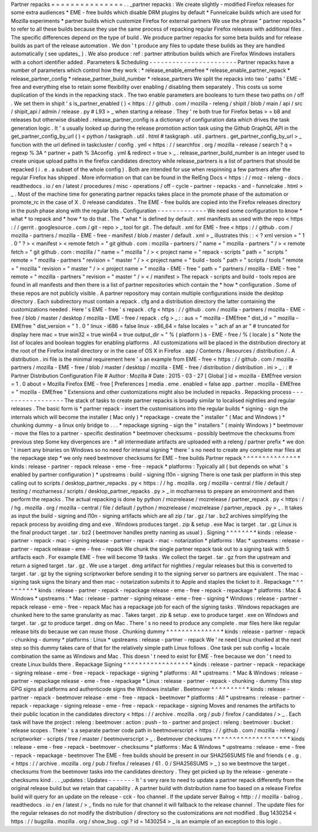 Partner
repacks
=
=
=
=
=
=
=
=
=
=
=
=
=
=
=
.
.
_partner
repacks
:
We
create
slightly
-
modified
Firefox
releases
for
some
extra
audiences
*
EME
-
free
builds
which
disable
DRM
plugins
by
default
*
Funnelcake
builds
which
are
used
for
Mozilla
experiments
*
partner
builds
which
customize
Firefox
for
external
partners
We
use
the
phrase
"
partner
repacks
"
to
refer
to
all
these
builds
because
they
use
the
same
process
of
repacking
regular
Firefox
releases
with
additional
files
.
The
specific
differences
depend
on
the
type
of
build
.
We
produce
partner
repacks
for
some
beta
builds
and
for
release
builds
as
part
of
the
release
automation
.
We
don
'
t
produce
any
files
to
update
these
builds
as
they
are
handled
automatically
(
see
updates_
)
.
We
also
produce
:
ref
:
partner
attribution
builds
which
are
Firefox
Windows
installers
with
a
cohort
identifier
added
.
Parameters
&
Scheduling
-
-
-
-
-
-
-
-
-
-
-
-
-
-
-
-
-
-
-
-
-
-
-
Partner
repacks
have
a
number
of
parameters
which
control
how
they
work
:
*
release_enable_emefree
*
release_enable_partner_repack
*
release_partner_config
*
release_partner_build_number
*
release_partners
We
split
the
repacks
into
two
'
paths
'
EME
-
free
and
everything
else
to
retain
some
flexibility
over
enabling
/
disabling
them
separately
.
This
costs
us
some
duplication
of
the
kinds
in
the
repacking
stack
.
The
two
enable
parameters
are
booleans
to
turn
these
two
paths
on
/
off
.
We
set
them
in
shipit
'
s
is_partner_enabled
(
)
<
https
:
/
/
github
.
com
/
mozilla
-
releng
/
shipit
/
blob
/
main
/
api
/
src
/
shipit_api
/
admin
/
release
.
py
#
L93
>
_
when
starting
a
release
.
They
'
re
both
true
for
Firefox
betas
>
=
b8
and
releases
but
otherwise
disabled
.
release_partner_config
is
a
dictionary
of
configuration
data
which
drives
the
task
generation
logic
.
It
'
s
usually
looked
up
during
the
release
promotion
action
task
using
the
Github
GraphQL
API
in
the
get_partner_config_by_url
(
)
<
python
/
taskgraph
.
util
.
html
#
taskgraph
.
util
.
partners
.
get_partner_config_by_url
>
_
function
with
the
url
defined
in
taskcluster
/
config
.
yml
<
https
:
/
/
searchfox
.
org
/
mozilla
-
release
/
search
?
q
=
regexp
%
3A
^
partner
+
path
%
3Aconfig
.
yml
&
redirect
=
true
>
_
.
release_partner_build_number
is
an
integer
used
to
create
unique
upload
paths
in
the
firefox
candidates
directory
while
release_partners
is
a
list
of
partners
that
should
be
repacked
(
i
.
e
.
a
subset
of
the
whole
config
)
.
Both
are
intended
for
use
when
respinning
a
few
partners
after
the
regular
Firefox
has
shipped
.
More
information
on
that
can
be
found
in
the
RelEng
Docs
<
https
:
/
/
moz
-
releng
-
docs
.
readthedocs
.
io
/
en
/
latest
/
procedures
/
misc
-
operations
/
off
-
cycle
-
partner
-
repacks
-
and
-
funnelcake
.
html
>
_
.
Most
of
the
machine
time
for
generating
partner
repacks
takes
place
in
the
promote
phase
of
the
automation
or
promote_rc
in
the
case
of
X
.
0
release
candidates
.
The
EME
-
free
builds
are
copied
into
the
Firefox
releases
directory
in
the
push
phase
along
with
the
regular
bits
.
Configuration
-
-
-
-
-
-
-
-
-
-
-
-
-
We
need
some
configuration
to
know
*
what
*
to
repack
and
*
how
*
to
do
that
.
The
*
what
*
is
defined
by
default
.
xml
manifests
as
used
with
the
repo
<
https
:
/
/
gerrit
.
googlesource
.
com
/
git
-
repo
>
_
tool
for
git
.
The
default
.
xml
for
EME
-
free
<
https
:
/
/
github
.
com
/
mozilla
-
partners
/
mozilla
-
EME
-
free
-
manifest
/
blob
/
master
/
default
.
xml
>
_
illustrates
this
:
:
<
?
xml
version
=
"
1
.
0
"
?
>
<
manifest
>
<
remote
fetch
=
"
git
github
.
com
:
mozilla
-
partners
/
"
name
=
"
mozilla
-
partners
"
/
>
<
remote
fetch
=
"
git
github
.
com
:
mozilla
/
"
name
=
"
mozilla
"
/
>
<
project
name
=
"
repack
-
scripts
"
path
=
"
scripts
"
remote
=
"
mozilla
-
partners
"
revision
=
"
master
"
/
>
<
project
name
=
"
build
-
tools
"
path
=
"
scripts
/
tools
"
remote
=
"
mozilla
"
revision
=
"
master
"
/
>
<
project
name
=
"
mozilla
-
EME
-
free
"
path
=
"
partners
/
mozilla
-
EME
-
free
"
remote
=
"
mozilla
-
partners
"
revision
=
"
master
"
/
>
<
/
manifest
>
The
repack
-
scripts
and
build
-
tools
repos
are
found
in
all
manifests
and
then
there
is
a
list
of
partner
repositories
which
contain
the
*
how
*
configuration
.
Some
of
these
repos
are
not
publicly
visible
.
A
partner
repository
may
contain
multiple
configurations
inside
the
desktop
directory
.
Each
subdirectory
must
contain
a
repack
.
cfg
and
a
distribution
directory
the
latter
containing
the
customizations
needed
.
Here
'
s
EME
-
free
'
s
repack
.
cfg
<
https
:
/
/
github
.
com
/
mozilla
-
partners
/
mozilla
-
EME
-
free
/
blob
/
master
/
desktop
/
mozilla
-
EME
-
free
/
repack
.
cfg
>
_
:
:
aus
=
"
mozilla
-
EMEfree
"
dist_id
=
"
mozilla
-
EMEfree
"
dist_version
=
"
1
.
0
"
linux
-
i686
=
false
linux
-
x86_64
=
false
locales
=
"
ach
af
an
ar
"
#
truncated
for
display
here
mac
=
true
win32
=
true
win64
=
true
output_dir
=
"
%
(
platform
)
s
-
EME
-
free
/
%
(
locale
)
s
"
Note
the
list
of
locales
and
boolean
toggles
for
enabling
platforms
.
All
customizations
will
be
placed
in
the
distribution
directory
at
the
root
of
the
Firefox
install
directory
or
in
the
case
of
OS
X
in
Firefox
.
app
/
Contents
/
Resources
/
distribution
/
.
A
distribution
.
ini
file
is
the
minimal
requirement
here
'
s
an
example
from
EME
-
free
<
https
:
/
/
github
.
com
/
mozilla
-
partners
/
mozilla
-
EME
-
free
/
blob
/
master
/
desktop
/
mozilla
-
EME
-
free
/
distribution
/
distribution
.
ini
>
_
:
:
#
Partner
Distribution
Configuration
File
#
Author
:
Mozilla
#
Date
:
2015
-
03
-
27
[
Global
]
id
=
mozilla
-
EMEfree
version
=
1
.
0
about
=
Mozilla
Firefox
EME
-
free
[
Preferences
]
media
.
eme
.
enabled
=
false
app
.
partner
.
mozilla
-
EMEfree
=
"
mozilla
-
EMEfree
"
Extensions
and
other
customizations
might
also
be
included
in
repacks
.
Repacking
process
-
-
-
-
-
-
-
-
-
-
-
-
-
-
-
-
-
The
stack
of
tasks
to
create
partner
repacks
is
broadly
similar
to
localised
nightlies
and
regular
releases
.
The
basic
form
is
*
partner
repack
-
insert
the
customisations
into
the
regular
builds
*
signing
-
sign
the
internals
which
will
become
the
installer
(
Mac
only
)
*
repackage
-
create
the
"
installer
"
(
Mac
and
Windows
)
*
chunking
dummy
-
a
linux
only
bridge
to
.
.
.
*
repackage
signing
-
sign
the
"
installers
"
(
mainly
Windows
)
*
beetmover
-
move
the
files
to
a
partner
-
specific
destination
*
beetmover
checksums
-
possibly
beetmove
the
checksums
from
previous
step
Some
key
divergences
are
:
*
all
intermediate
artifacts
are
uploaded
with
a
releng
/
partner
prefix
*
we
don
'
t
insert
any
binaries
on
Windows
so
no
need
for
internal
signing
*
there
'
s
no
need
to
create
any
complete
mar
files
at
the
repackage
step
*
we
only
need
beetmover
checksums
for
EME
-
free
builds
Partner
repack
^
^
^
^
^
^
^
^
^
^
^
^
^
^
*
kinds
:
release
-
partner
-
repack
release
-
eme
-
free
-
repack
*
platforms
:
Typically
all
(
but
depends
on
what
'
s
enabled
by
partner
configuration
)
*
upstreams
:
build
-
signing
l10n
-
signing
There
is
one
task
per
platform
in
this
step
calling
out
to
scripts
/
desktop_partner_repacks
.
py
<
https
:
/
/
hg
.
mozilla
.
org
/
mozilla
-
central
/
file
/
default
/
testing
/
mozharness
/
scripts
/
desktop_partner_repacks
.
py
>
_
in
mozharness
to
prepare
an
environment
and
then
perform
the
repacks
.
The
actual
repacking
is
done
by
python
/
mozrelease
/
mozrelease
/
partner_repack
.
py
<
https
:
/
/
hg
.
mozilla
.
org
/
mozilla
-
central
/
file
/
default
/
python
/
mozrelease
/
mozrelease
/
partner_repack
.
py
>
_
.
It
takes
as
input
the
build
-
signing
and
l10n
-
signing
artifacts
which
are
all
zip
/
tar
.
gz
/
tar
.
bz2
archives
simplifying
the
repack
process
by
avoiding
dmg
and
exe
.
Windows
produces
target
.
zip
&
setup
.
exe
Mac
is
target
.
tar
.
gz
Linux
is
the
final
product
target
.
tar
.
bz2
(
beetmover
handles
pretty
naming
as
usual
)
.
Signing
^
^
^
^
^
^
^
*
kinds
:
release
-
partner
-
repack
-
mac
-
signing
release
-
partner
-
repack
-
mac
-
notarization
*
platforms
:
Mac
*
upstreams
:
release
-
partner
-
repack
release
-
eme
-
free
-
repack
We
chunk
the
single
partner
repack
task
out
to
a
signing
task
with
5
artifacts
each
.
For
example
EME
-
free
will
become
19
tasks
.
We
collect
the
target
.
tar
.
gz
from
the
upstream
and
return
a
signed
target
.
tar
.
gz
.
We
use
a
target
.
dmg
artifact
for
nightlies
/
regular
releases
but
this
is
converted
to
target
.
tar
.
gz
by
the
signing
scriptworker
before
sending
it
to
the
signing
server
so
partners
are
equivalent
.
The
mac
-
signing
task
signs
the
binary
and
then
mac
-
notarization
submits
it
to
Apple
and
staples
the
ticket
to
it
.
Repackage
^
^
^
^
^
^
^
^
^
*
kinds
:
release
-
partner
-
repack
-
repackage
release
-
eme
-
free
-
repack
-
repackage
*
platforms
:
Mac
&
Windows
*
upstreams
:
*
Mac
:
release
-
partner
-
signing
release
-
eme
-
free
-
signing
*
Windows
:
release
-
partner
-
repack
release
-
eme
-
free
-
repack
Mac
has
a
repackage
job
for
each
of
the
signing
tasks
.
Windows
repackages
are
chunked
here
to
the
same
granularity
as
mac
.
Takes
target
.
zip
&
setup
.
exe
to
produce
target
.
exe
on
Windows
and
target
.
tar
.
gz
to
produce
target
.
dmg
on
Mac
.
There
'
s
no
need
to
produce
any
complete
.
mar
files
here
like
regular
release
bits
do
because
we
can
reuse
those
.
Chunking
dummy
^
^
^
^
^
^
^
^
^
^
^
^
^
^
*
kinds
:
release
-
partner
-
repack
-
chunking
-
dummy
*
platforms
:
Linux
*
upstreams
:
release
-
partner
-
repack
We
'
re
need
Linux
chunked
at
the
next
step
so
this
dummy
takes
care
of
that
for
the
relatively
simple
path
Linux
follows
.
One
task
per
sub
config
+
locale
combination
the
same
as
Windows
and
Mac
.
This
doesn
'
t
need
to
exist
for
EME
-
free
because
we
don
'
t
need
to
create
Linux
builds
there
.
Repackage
Signing
^
^
^
^
^
^
^
^
^
^
^
^
^
^
^
^
^
*
kinds
:
release
-
partner
-
repack
-
repackage
-
signing
release
-
eme
-
free
-
repack
-
repackage
-
signing
*
platforms
:
All
*
upstreams
:
*
Mac
&
Windows
:
release
-
partner
-
repackage
release
-
eme
-
free
-
repackage
*
Linux
:
release
-
partner
-
repack
-
chunking
-
dummy
This
step
GPG
signs
all
platforms
and
authenticode
signs
the
Windows
installer
.
Beetmover
^
^
^
^
^
^
^
^
^
*
kinds
:
release
-
partner
-
repack
-
beetmover
release
-
eme
-
free
-
repack
-
beetmover
*
platforms
:
All
*
upstreams
:
release
-
partner
-
repack
-
repackage
-
signing
release
-
eme
-
free
-
repack
-
repackage
-
signing
Moves
and
renames
the
artifacts
to
their
public
location
in
the
candidates
directory
<
https
:
/
/
archive
.
mozilla
.
org
/
pub
/
firefox
/
candidates
/
>
_
.
Each
task
will
have
the
project
:
releng
:
beetmover
:
action
:
push
-
to
-
partner
and
project
:
releng
:
beetmover
:
bucket
:
release
scopes
.
There
'
s
a
separate
partner
code
path
in
beetmoverscript
<
https
:
/
/
github
.
com
/
mozilla
-
releng
/
scriptworker
-
scripts
/
tree
/
master
/
beetmoverscript
>
_
.
Beetmover
checksums
^
^
^
^
^
^
^
^
^
^
^
^
^
^
^
^
^
^
^
*
kinds
:
release
-
eme
-
free
-
repack
-
beetmover
-
checksums
*
platforms
:
Mac
&
Windows
*
upstreams
:
release
-
eme
-
free
-
repack
-
repackage
-
beetmover
The
EME
-
free
builds
should
be
present
in
our
SHA256SUMS
file
and
friends
(
e
.
g
.
<
https
:
/
/
archive
.
mozilla
.
org
/
pub
/
firefox
/
releases
/
61
.
0
/
SHA256SUMS
>
_
)
so
we
beetmove
the
target
.
checksums
from
the
beetmover
tasks
into
the
candidates
directory
.
They
get
picked
up
by
the
release
-
generate
-
checksums
kind
.
.
.
_updates
:
Updates
-
-
-
-
-
-
-
It
'
s
very
rare
to
need
to
update
a
partner
repack
differently
from
the
original
release
build
but
we
retain
that
capability
.
A
partner
build
with
distribution
name
foo
based
on
a
release
Firefox
build
will
query
for
an
update
on
the
release
-
cck
-
foo
channel
.
If
the
update
server
Balrog
<
http
:
/
/
mozilla
-
balrog
.
readthedocs
.
io
/
en
/
latest
/
>
_
finds
no
rule
for
that
channel
it
will
fallback
to
the
release
channel
.
The
update
files
for
the
regular
releases
do
not
modify
the
distribution
/
directory
so
the
customizations
are
not
modified
.
Bug
1430254
<
https
:
/
/
bugzilla
.
mozilla
.
org
/
show_bug
.
cgi
?
id
=
1430254
>
_
is
an
example
of
an
exception
to
this
logic
.
